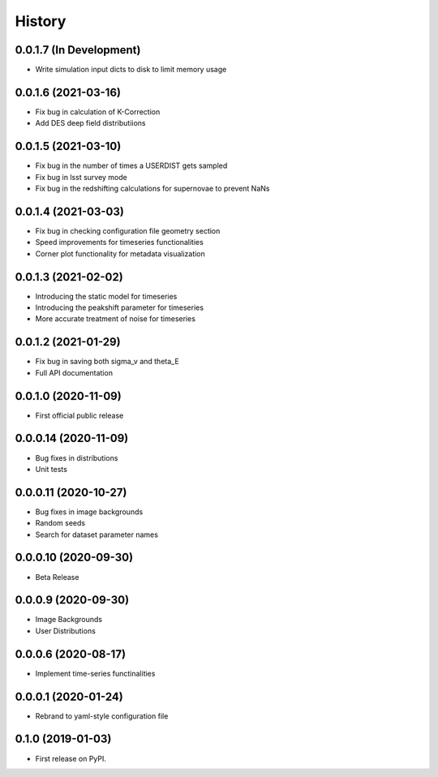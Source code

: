 .. :changelog:

History
-------

0.0.1.7 (In Development)
+++++++++++++++++++++
* Write simulation input dicts to disk to limit memory usage

0.0.1.6 (2021-03-16)
+++++++++++++++++++++
* Fix bug in calculation of K-Correction

* Add DES deep field distributiions
  
0.0.1.5 (2021-03-10)
+++++++++++++++++++++
* Fix bug in the number of times a USERDIST gets sampled

* Fix bug in lsst survey mode

* Fix bug in the redshifting calculations for supernovae to prevent NaNs

0.0.1.4 (2021-03-03)
+++++++++++++++++++++
* Fix bug in checking configuration file geometry section

* Speed improvements for timeseries functionalities

* Corner plot functionality for metadata visualization

0.0.1.3 (2021-02-02)
+++++++++++++++++++++

* Introducing the static model for timeseries

* Introducing the peakshift parameter for timeseries

* More accurate treatment of noise for timeseries

0.0.1.2 (2021-01-29)
+++++++++++++++++++++

* Fix bug in saving both sigma_v and theta_E 

* Full API documentation

0.0.1.0 (2020-11-09)
+++++++++++++++++++++

* First official public release

0.0.0.14 (2020-11-09)
+++++++++++++++++++++

* Bug fixes in distributions

* Unit tests

0.0.0.11 (2020-10-27)
+++++++++++++++++++++

* Bug fixes in image backgrounds

* Random seeds

* Search for dataset parameter names

0.0.0.10 (2020-09-30)
+++++++++++++++++++++

* Beta Release

0.0.0.9 (2020-09-30)
++++++++++++++++++++

* Image Backgrounds

* User Distributions

0.0.0.6 (2020-08-17)
++++++++++++++++++++

* Implement time-series functinalities

0.0.0.1 (2020-01-24)
++++++++++++++++++++

* Rebrand to yaml-style configuration file

0.1.0 (2019-01-03)
++++++++++++++++++

* First release on PyPI.
